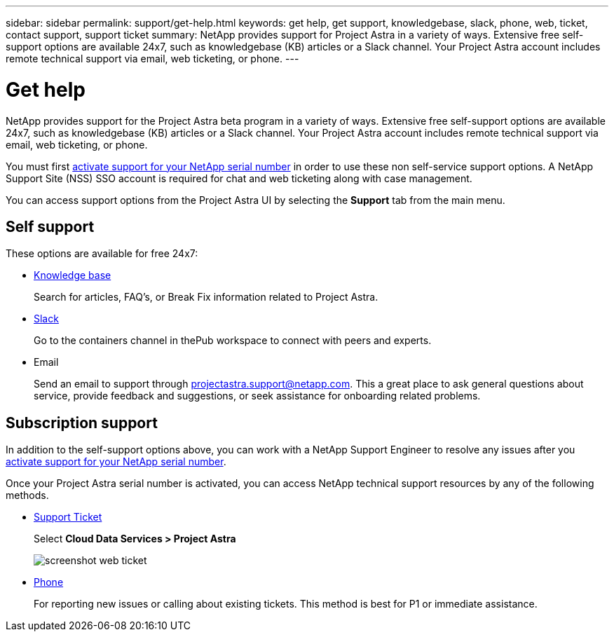 ---
sidebar: sidebar
permalink: support/get-help.html
keywords: get help, get support, knowledgebase, slack, phone, web, ticket, contact support, support ticket
summary: NetApp provides support for Project Astra in a variety of ways. Extensive free self-support options are available 24x7, such as knowledgebase (KB) articles or a Slack channel. Your Project Astra account includes remote technical support via email, web ticketing, or phone.
---

= Get help
:hardbreaks:
:icons: font
:imagesdir: ../media/support/

NetApp provides support for the Project Astra beta program in a variety of ways. Extensive free self-support options are available 24x7, such as knowledgebase (KB) articles or a Slack channel. Your Project Astra account includes remote technical support via email, web ticketing, or phone.

You must first link:register-support.html[activate support for your NetApp serial number] in order to use these non self-service support options. A NetApp Support Site (NSS) SSO account is required for chat and web ticketing along with case management.

You can access support options from the Project Astra UI by selecting the *Support* tab from the main menu.

//image::diagram_support_obtain.png[Obtaining support information]

== Self support

These options are available for free 24x7:

* https://kb.netapp.com/Advice_and_Troubleshooting/Cloud_Services/Project_Astra[Knowledge base^]
+
Search for articles, FAQ’s, or Break Fix information related to Project Astra.

* https://netapppub.slack.com/archives/C1E3QH84C[Slack^]
+
Go to the containers channel in thePub workspace to connect with peers and experts.

* Email
+
Send an email to support through projectastra.support@netapp.com. This a great place to ask general questions about service, provide feedback and suggestions, or seek assistance for onboarding related problems.

== Subscription support

In addition to the self-support options above, you can work with a NetApp Support Engineer to resolve any issues after you link:register-support.html[activate support for your NetApp serial number].

Once your Project Astra serial number is activated, you can access NetApp technical support resources by any of the following methods.

* https://mysupport.netapp.com/site/cases/mine/create[Support Ticket]
+
Select *Cloud Data Services > Project Astra*
+
image:screenshot-web-ticket.gif[]

* https://www.netapp.com/us/contact-us/support.aspx[Phone]
+
For reporting new issues or calling about existing tickets. This method is best for P1 or immediate assistance.

//* https://www.netapp.com/us/forms/sales-contact.aspx[Contact sales]
//+
//You can also request sales support.

//Your Project Astra serial number is visible within the service from the Support menu option. If you are experiencing issues accessing the service and have registered a serial number with NetApp previously, you can contact projectastra.support@netapp.com for assistance. You can also view your Project Astra serial number from the NetApp Support Site as follows:

//. Login to https://mysupport.netapp.com/[mysupport.netapp.com].

//.	From the Products > My Products menu tab, select the Product Family *SaaS Cloud Volume* to locate all your registered serial numbers:

//image::diagram_support_list_registered_systems.png[View Installed Systems]
